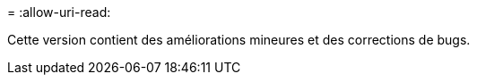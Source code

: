 = 
:allow-uri-read: 


Cette version contient des améliorations mineures et des corrections de bugs.
